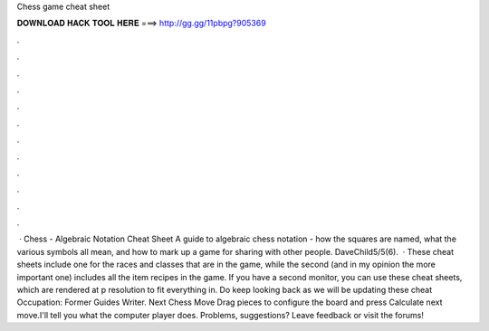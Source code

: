 Chess game cheat sheet

𝐃𝐎𝐖𝐍𝐋𝐎𝐀𝐃 𝐇𝐀𝐂𝐊 𝐓𝐎𝐎𝐋 𝐇𝐄𝐑𝐄 ===> http://gg.gg/11pbpg?905369

.

.

.

.

.

.

.

.

.

.

.

.

 · Chess - Algebraic Notation Cheat Sheet A guide to algebraic chess notation - how the squares are named, what the various symbols all mean, and how to mark up a game for sharing with other people. DaveChild5/5(6).  · These cheat sheets include one for the races and classes that are in the game, while the second (and in my opinion the more important one) includes all the item recipes in the game. If you have a second monitor, you can use these cheat sheets, which are rendered at p resolution to fit everything in. Do keep looking back as we will be updating these cheat Occupation: Former Guides Writer. Next Chess Move Drag pieces to configure the board and press Calculate next move.I'll tell you what the computer player does. Problems, suggestions? Leave feedback or visit the forums!